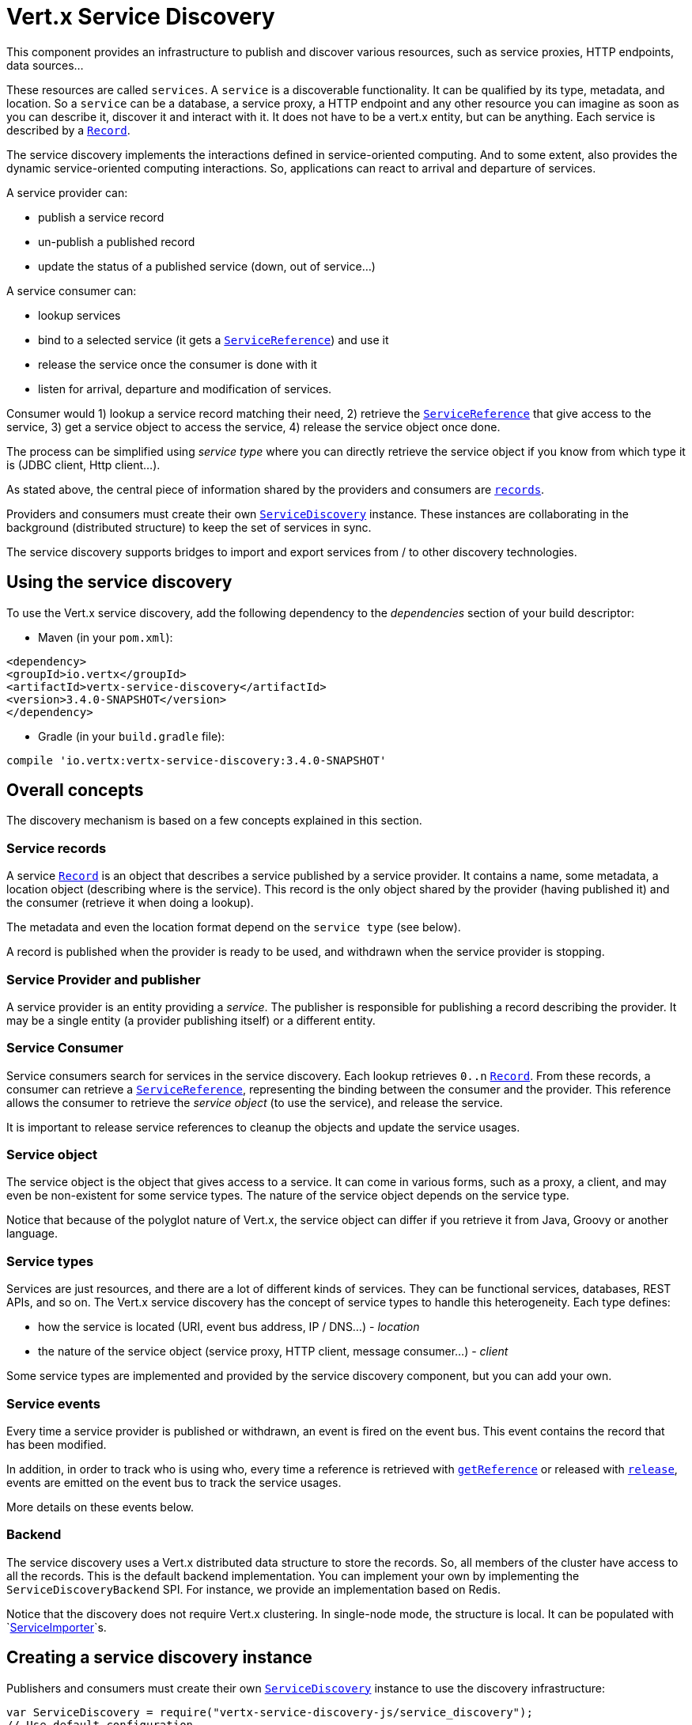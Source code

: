 = Vert.x Service Discovery

This component provides an infrastructure to publish and discover various resources, such as service
proxies, HTTP endpoints, data sources...

These resources are called `services`. A `service` is a discoverable
functionality. It can be qualified by its type, metadata, and location. So a `service` can be a database, a
service proxy, a HTTP endpoint and any other resource you can imagine as soon as you can describe it, discover it
and interact with it. It does not have to be a vert.x entity, but can be anything. Each service is described by a
`link:../dataobjects.html#Record[Record]`.

The service discovery implements the interactions defined in service-oriented computing. And to some extent,
also provides the dynamic service-oriented computing interactions. So, applications can react to arrival and
departure of services.

A service provider can:

* publish a service record
* un-publish a published record
* update the status of a published service (down, out of service...)

A service consumer can:

* lookup services
* bind to a selected service (it gets a `link:../../jsdoc/module-vertx-service-discovery-js_service_reference-ServiceReference.html[ServiceReference]`) and use it
* release the service once the consumer is done with it
* listen for arrival, departure and modification of services.

Consumer would 1) lookup a service record matching their need, 2) retrieve the
`link:../../jsdoc/module-vertx-service-discovery-js_service_reference-ServiceReference.html[ServiceReference]` that give access to the service, 3) get a service object to access
the service, 4) release the service object once done.

The process can be simplified using _service type_ where you can directly retrieve the service object if you know
from which type it is (JDBC client, Http client...).

As stated above, the central piece of information shared by the providers and consumers are
`link:../dataobjects.html#Record[records]`.

Providers and consumers must create their own `link:../../jsdoc/module-vertx-service-discovery-js_service_discovery-ServiceDiscovery.html[ServiceDiscovery]` instance. These
instances are collaborating in the background (distributed structure) to keep the set of services in sync.

The service discovery supports bridges to import and export services from / to other discovery technologies.

== Using the service discovery

To use the Vert.x service discovery, add the following dependency to the _dependencies_ section of your build
descriptor:

* Maven (in your `pom.xml`):

[source,xml,subs="+attributes"]
----
<dependency>
<groupId>io.vertx</groupId>
<artifactId>vertx-service-discovery</artifactId>
<version>3.4.0-SNAPSHOT</version>
</dependency>
----

* Gradle (in your `build.gradle` file):

[source,groovy,subs="+attributes"]
----
compile 'io.vertx:vertx-service-discovery:3.4.0-SNAPSHOT'
----

== Overall concepts

The discovery mechanism is based on a few concepts explained in this section.

=== Service records

A service `link:../dataobjects.html#Record[Record]` is an object that describes a service published by a service
provider. It contains a name, some metadata, a location object (describing where is the service). This record is
the only object shared by the provider (having published it) and the consumer (retrieve it when doing a lookup).

The metadata and even the location format depend on the `service type` (see below).

A record is published when the provider is ready to be used, and withdrawn when the service provider is stopping.

=== Service Provider and publisher

A service provider is an entity providing a _service_. The publisher is responsible for publishing a record
describing the provider. It may be a single entity (a provider publishing itself) or a different entity.

=== Service Consumer

Service consumers search for services in the service discovery. Each lookup retrieves `0..n`
`link:../dataobjects.html#Record[Record]`. From these records, a consumer can retrieve a
`link:../../jsdoc/module-vertx-service-discovery-js_service_reference-ServiceReference.html[ServiceReference]`, representing the binding between the consumer and the provider.
This reference allows the consumer to retrieve the _service object_ (to use the service),  and release the service.

It is important to release service references to cleanup the objects and update the service usages.

=== Service object

The service object is the object that gives access to a service. It can come in various forms, such as a proxy, a client,
and may even be non-existent for some service types. The nature of the service object depends on the service type.

Notice that because of the polyglot nature of Vert.x, the service object can differ if you retrieve it from Java,
Groovy or another language.

=== Service types

Services are just resources, and there are a lot of different kinds of services. They can be functional services,
databases, REST APIs, and so on. The Vert.x service discovery has the concept of service types to handle this
heterogeneity. Each type defines:

* how the service is located (URI, event bus address, IP / DNS...) - _location_
* the nature of the service object (service proxy, HTTP client, message consumer...) - _client_

Some service types are implemented and provided by the service discovery component, but you can add
your own.

=== Service events

Every time a service provider is published or withdrawn, an event is fired on the event bus. This event contains
the record that has been modified.

In addition, in order to track who is using who, every time a reference is retrieved with
`link:../../jsdoc/module-vertx-service-discovery-js_service_discovery-ServiceDiscovery.html#getReference[getReference]` or released with
`link:../../jsdoc/module-vertx-service-discovery-js_service_reference-ServiceReference.html#release[release]`, events are emitted on the event bus to track the
service usages.

More details on these events below.

=== Backend

The service discovery uses a Vert.x distributed data structure to store the records. So, all members of the cluster
have access to all the records. This is the default backend implementation. You can implement your own by
implementing the `ServiceDiscoveryBackend` SPI. For instance, we provide an
implementation based on Redis.

Notice that the discovery does not require Vert.x clustering. In single-node mode, the structure is local. It can
be populated with `link:../../jsdoc/module-vertx-service-discovery-js_service_importer-ServiceImporter.html[ServiceImporter]`s.

== Creating a service discovery instance

Publishers and consumers must create their own `link:../../jsdoc/module-vertx-service-discovery-js_service_discovery-ServiceDiscovery.html[ServiceDiscovery]`
instance to use the discovery infrastructure:

[source,js]
----
var ServiceDiscovery = require("vertx-service-discovery-js/service_discovery");
// Use default configuration
var discovery = ServiceDiscovery.create(vertx);

// Customize the configuration
discovery = ServiceDiscovery.create(vertx, {
  "announceAddress" : "service-announce",
  "name" : "my-name"
});

// Do something...

discovery.close();

----

By default, the announce address (the event bus address on which service events are sent is: `vertx.discovery
.announce`. You can also configure a name used for the service usage (see section about service usage).

When you don't need the service discovery object anymore, don't forget to close it. It closes the different
discovery importers and exporters you have configured and releases the service references.

You should avoid sharing the service discovery instance, so service usage would represent the right "usages".

== Publishing services

Once you have a service discovery instance, you can publish services. The process is the following:

1. create a record for a specific service provider
2. publish this record
3. keep the published record that is used to un-publish a service or modify it.

To create records, you can either use the `link:../dataobjects.html#Record[Record]` class, or use convenient methods
from the service types.

[source,js]
----
var HttpEndpoint = require("vertx-service-discovery-js/http_endpoint");
// Manual record creation
var record = {
  "type" : "eventbus-service-proxy",
  "location" : {
    "endpoint" : "the-service-address"
  },
  "name" : "my-service",
  "metadata" : {
    "some-label" : "some-value"
  }
};

discovery.publish(record, function (ar, ar_err) {
  if (ar_err == null) {
    // publication succeeded
    var publishedRecord = ar;
  } else {
    // publication failed
  }
});

// Record creation from a type
record = HttpEndpoint.createRecord("some-rest-api", "localhost", 8080, "/api");
discovery.publish(record, function (ar, ar_err) {
  if (ar_err == null) {
    // publication succeeded
    var publishedRecord = ar;
  } else {
    // publication failed
  }
});

----

It is important to keep a reference on the returned records, as this record has been extended by a `registration id`.

== Withdrawing services

To withdraw (un-publish) a record, use:

[source,js]
----

discovery.unpublish(record.registration, function (ar, ar_err) {
  if (ar_err == null) {
    // Ok
  } else {
    // cannot un-publish the service, may have already been removed, or the record is not published
  }
});

----

== Looking for services

_This section explains the low-level process to retrieve services, each service type provide convenient method to
aggregates the different steps._

On the consumer side, the first thing to do is to lookup for records. You can search for a single record or all
the matching ones. In the first case, the first matching record is returned.

Consumer can pass a filter to select the service. There are two ways to describe the filter:

1. A function taking a `link:../dataobjects.html#Record[Record]` as parameter and returning a boolean (it's a
predicate)
2. This filter is a JSON object. Each entry of the given filter is checked against the record. All entries must
exactly match the record. The entry can use the special `*` value to denote a requirement on the key, but not on
the value.

Let's see an example of a JSON filter:
----
{ "name" = "a" } => matches records with name set to "a"
{ "color" = "*" } => matches records with "color" set
{ "color" = "red" } => only matches records with "color" set to "red"
{ "color" = "red", "name" = "a"} => only matches records with name set to "a", and color set to "red"
----

If the JSON filter is not set (`null` or empty), it accepts all records. When using functions, to accept all
records, you must return _true_ regardless the record.

Here are some examples:

[source,js]
----
// Get any record
discovery.getRecord(function (r) {
  true;
}, function (ar, ar_err) {
  if (ar_err == null) {
    if (ar !== null &&ar !== undefined) {
      // we have a record
    } else {
      // the lookup succeeded, but no matching service
    }
  } else {
    // lookup failed
  }
});

discovery.getRecord(null, function (ar, ar_err) {
  if (ar_err == null) {
    if (ar !== null &&ar !== undefined) {
      // we have a record
    } else {
      // the lookup succeeded, but no matching service
    }
  } else {
    // lookup failed
  }
});


// Get a record by name
discovery.getRecord(function (r) {
  r.name == "some-name";
}, function (ar, ar_err) {
  if (ar_err == null) {
    if (ar !== null &&ar !== undefined) {
      // we have a record
    } else {
      // the lookup succeeded, but no matching service
    }
  } else {
    // lookup failed
  }
});

discovery.getRecord({
  "name" : "some-service"
}, function (ar, ar_err) {
  if (ar_err == null) {
    if (ar !== null &&ar !== undefined) {
      // we have a record
    } else {
      // the lookup succeeded, but no matching service
    }
  } else {
    // lookup failed
  }
});

// Get all records matching the filter
discovery.getRecords(function (r) {
  "some-value" == r.metadata.some-label;
}, function (ar, ar_err) {
  if (ar_err == null) {
    var results = ar;
    // If the list is not empty, we have matching record
    // Else, the lookup succeeded, but no matching service
  } else {
    // lookup failed
  }
});


discovery.getRecords({
  "some-label" : "some-value"
}, function (ar, ar_err) {
  if (ar_err == null) {
    var results = ar;
    // If the list is not empty, we have matching record
    // Else, the lookup succeeded, but no matching service
  } else {
    // lookup failed
  }
});



----

You can retrieve a single record or all matching records with
`link:../../jsdoc/module-vertx-service-discovery-js_service_discovery-ServiceDiscovery.html#getRecords[getRecords]`.
By default, record lookup does include only records with a `status` set to `UP`. This can be overridden:

* when using JSON filter, just set `status` to the value you want (or `*` to accept all status)
* when using function, set the `includeOutOfService` parameter to `true` in
`link:../../jsdoc/module-vertx-service-discovery-js_service_discovery-ServiceDiscovery.html#getRecords[getRecords]`
.

== Retrieving a service reference

Once you have chosen the `link:../dataobjects.html#Record[Record]`, you can retrieve a
`link:../../jsdoc/module-vertx-service-discovery-js_service_reference-ServiceReference.html[ServiceReference]` and then the service object:

[source,js]
----
var HttpClient = require("vertx-js/http_client");
var MessageConsumer = require("vertx-js/message_consumer");
var reference1 = discovery.getReference(record1);
var reference2 = discovery.getReference(record2);

// Then, gets the service object, the returned type depends on the service type:
// For http endpoint:
var client = reference1.getAs(HttpClient.class);
// For message source
var consumer = reference2.getAs(MessageConsumer.class);

// When done with the service
reference1.release();
reference2.release();

----

Don't forget to release the reference once done.

The service reference represents a binding with the service provider.

When retrieving a service reference you can pass a `JsonObject` used to configure the
service object. It can contain various data about the service object. Some service types do not need additional
configuration, some require configuration (as data sources):

[source,js]
----
var JDBCClient = require("vertx-jdbc-js/jdbc_client");
var reference = discovery.getReferenceWithConfiguration(record, conf);

// Then, gets the service object, the returned type depends on the service type:
// For http endpoint:
var client = reference.getAs(JDBCClient.class);

// Do something with the client...

// When done with the service
reference.release();

----

In the previous examples, the code uses
`link:../../jsdoc/module-vertx-service-discovery-js_service_reference-ServiceReference.html#getAs[getAs]`. The parameter is the type of
object you expect to get. If you are using Java, you can use
`link:../../jsdoc/module-vertx-service-discovery-js_service_reference-ServiceReference.html#get[get]`. However in the other language you must pass the expected
type.

== Types of services

A said above, the service discovery has the service type concept to manage the heterogeneity of the
different services.

These types are provided by default:

* `link:../../jsdoc/module-vertx-service-discovery-js_http_endpoint-HttpEndpoint.html[HttpEndpoint]` - for REST API's, the service object is a
`link:../../jsdoc/module-vertx-js_http_client-HttpClient.html[HttpClient]` configured on the host and port (the location is the url).
* `link:../../jsdoc/module-vertx-service-discovery-js_event_bus_service-EventBusService.html[EventBusService]` - for service proxies, the service object is a proxy. Its
type is the proxies interface (the location is the address).
* `link:../../jsdoc/module-vertx-service-discovery-js_message_source-MessageSource.html[MessageSource]` - for message sources (publisher), the service object is a
`link:../../jsdoc/module-vertx-js_message_consumer-MessageConsumer.html[MessageConsumer]` (the location is the address).
* `link:../../jsdoc/module-vertx-service-discovery-js_jdbc_data_source-JDBCDataSource.html[JDBCDataSource]` - for JDBC data sources, the service object is a
`link:../../jsdoc/module-vertx-jdbc-js_jdbc_client-JDBCClient.html[JDBCClient]` (the configuration of the client is computed from the location, metadata and
consumer configuration).
* `link:../../jsdoc/module-vertx-service-discovery-js_redis_data_source-RedisDataSource.html[RedisDataSource]` - for Redis data sources, the service object is a
`link:../../jsdoc/module-vertx-redis-js_redis_client-RedisClient.html[RedisClient]` (the configuration of the client is computed from the location, metadata and
consumer configuration).
* `link:../../jsdoc/module-vertx-service-discovery-js_mongo_data_source-MongoDataSource.html[MongoDataSource]` - for Mongo data sources, the service object is a
`link:../../jsdoc/module-vertx-mongo-js_mongo_client-MongoClient.html[MongoClient]` (the configuration of the client is computed from the location, metadata and
consumer configuration).

This section gives details about service types in general and describes how to use the default service types.

=== Services with no type

Some records may have no type (`link:todo[ServiceType.UNKNOWN]`). It is not possible to
retrieve a reference for these records, but you can build the connection details from the `location` and
`metadata` of the `link:../dataobjects.html#Record[Record]`.

Using these services does not fire service usage events.



=== HTTP endpoints

A HTTP endpoint represents a REST API or a service accessible using HTTP requests. The HTTP endpoint service
objects are `link:../../jsdoc/module-vertx-js_http_client-HttpClient.html[HttpClient]` configured with the host, port and ssl.

==== Publishing a HTTP endpoint

To publish a HTTP endpoint, you need a `link:../dataobjects.html#Record[Record]`. You can create the record using
`link:../../jsdoc/module-vertx-service-discovery-js_http_endpoint-HttpEndpoint.html#createRecord[HttpEndpoint.createRecord]`.

The next snippet illustrates hot to create a `link:../dataobjects.html#Record[Record]` from
`link:../../jsdoc/module-vertx-service-discovery-js_http_endpoint-HttpEndpoint.html[HttpEndpoint]`:

[source, js]
----
var HttpEndpoint = require("vertx-service-discovery-js/http_endpoint");
var record1 = HttpEndpoint.createRecord("some-http-service", "localhost", 8433, "/api");

discovery.publish(record1, function (ar, ar_err) {
  // ...
});

var record2 = HttpEndpoint.createRecord("some-other-name", true, "localhost", 8433, "/api", {
  "some-metadata" : "some value"
});


----

When you run your service in a container or on the cloud, it may not know its public IP and public port, so the
publication must be done by another entity having this info. Generally it's a bridge.

==== Consuming a HTTP endpoint

Once a HTTP endpoint is published, a consumer can retrieve it. The service object is a
`link:../../jsdoc/module-vertx-js_http_client-HttpClient.html[HttpClient]` with a port and host configured:

[source, js]
----
var HttpClient = require("vertx-js/http_client");
// Get the record
discovery.getRecord({
  "name" : "some-http-service"
}, function (ar, ar_err) {
  if (ar_err == null && ar !== null &&ar !== undefined) {
    // Retrieve the service reference
    var reference = discovery.getReference(ar);
    // Retrieve the service object
    var client = reference.getAs(HttpClient.class);

    // You need to path the complete path
    client.getNow("/api/persons", function (response) {

      // ...

      // Dont' forget to release the service
      reference.release();

    });
  }
});

----

You can also use the
`link:../../jsdoc/module-vertx-service-discovery-js_http_endpoint-HttpEndpoint.html#getClient[HttpEndpoint.getClient]`
method to combine lookup and service retrieval in one call:

[source, js]
----
var ServiceDiscovery = require("vertx-service-discovery-js/service_discovery");
var HttpEndpoint = require("vertx-service-discovery-js/http_endpoint");
HttpEndpoint.getClient(discovery, {
  "name" : "some-http-service"
}, function (ar, ar_err) {
  if (ar_err == null) {
    var client = ar;

    // You need to path the complete path
    client.getNow("/api/persons", function (response) {

      // ...

      // Dont' forget to release the service
      ServiceDiscovery.releaseServiceObject(discovery, client);

    });
  }
});

----

In this second version, the service object is released using
`link:../../jsdoc/module-vertx-service-discovery-js_service_discovery-ServiceDiscovery.html#releaseServiceObject[ServiceDiscovery.releaseServiceObject]`,
so you don't need to keep the service reference.

Since Vert.x 3.4.0, another client has been provided. This higher-level client, named `link:../../jsdoc/module-vertx-web-client-js_web_client-WebClient.html[WebClient]`
tends to be easier to use. You can retrieve a `link:../../jsdoc/module-vertx-web-client-js_web_client-WebClient.html[WebClient]` instances using:

[source, js]
----
var WebClient = require("vertx-web-client-js/web_client");
// Get the record
discovery.getRecord({
  "name" : "some-http-service"
}, function (ar, ar_err) {
  if (ar_err == null && ar !== null &&ar !== undefined) {
    // Retrieve the service reference
    var reference = discovery.getReference(ar);
    // Retrieve the service object
    var client = reference.getAs(WebClient.class);

    // You need to path the complete path
    client.get("/api/persons").send(function (response, response_err) {

      // ...

      // Dont' forget to release the service
      reference.release();

    });
  }
});

----

And, if you prefer the approach using the service type:

[source, js]
----
var ServiceDiscovery = require("vertx-service-discovery-js/service_discovery");
var HttpEndpoint = require("vertx-service-discovery-js/http_endpoint");
HttpEndpoint.getWebClient(discovery, {
  "name" : "some-http-service"
}, function (ar, ar_err) {
  if (ar_err == null) {
    var client = ar;

    // You need to path the complete path
    client.get("/api/persons").send(function (response, response_err) {

      // ...

      // Dont' forget to release the service
      ServiceDiscovery.releaseServiceObject(discovery, client);

    });
  }
});

----

=== Event bus services

Event bus services are service proxies. They implement async-RPC services on top of the event bus. When retrieving
a service object from an event bus service, you get a service proxy of the right type. You can access helper
methods from `link:../../jsdoc/module-vertx-service-discovery-js_event_bus_service-EventBusService.html[EventBusService]`.

Notice that service proxies (service implementations and service interfaces) are developed in Java.

==== Publishing an event bus service

To publish an event bus service, you need to create a `link:../dataobjects.html#Record[Record]`:

[source, js]
----
var EventBusService = require("vertx-service-discovery-js/event_bus_service");
var record = EventBusService.createRecord("some-eventbus-service", "address", "examples.MyService", {
  "some-metadata" : "some value"
});

discovery.publish(record, function (ar, ar_err) {
  // ...
});

----



==== Consuming an event bus service

To consume an event bus service you can either retrieve the record and then get the reference, or use the
`link:../../jsdoc/module-vertx-service-discovery-js_event_bus_service-EventBusService.html[EventBusService]` interface that combines the two operations in one call.



However, as the service is searched by (Java) interface, you need to specify the type of client you expect.

[source, js]
----
var ServiceDiscovery = require("vertx-service-discovery-js/service_discovery");
var EventBusService = require("vertx-service-discovery-js/event_bus_service");
var MyService = require("org-acme-js/MyService");
EventBusService.getServiceProxyWithJsonFilter(discovery,
{ "service.interface" : "org.acme.MyService"},
MyService,
function (ar, ar_err) {
if (ar_err == null) {
var service = ar;

// Dont' forget to release the service
ServiceDiscovery.releaseServiceObject(discovery, service);
}
});
----






=== Message source

A message source is a component sending messages on the event bus on a specific address. Message source clients are
`link:../../jsdoc/module-vertx-js_message_consumer-MessageConsumer.html[MessageConsumer]`.

The _location_ or a message source service is the event bus address on which messages are sent.

==== Publishing a message source

As for the other service types, publishing a message source is a 2-step process:

1. create a record, using `link:../../jsdoc/module-vertx-service-discovery-js_message_source-MessageSource.html[MessageSource]`
2. publish the record

[source, js]
----
var MessageSource = require("vertx-service-discovery-js/message_source");
var record = MessageSource.createRecord("some-message-source-service", "some-address");

discovery.publish(record, function (ar, ar_err) {
  // ...
});

record = MessageSource.createRecord("some-other-message-source-service", "some-address", "examples.MyData");

----

In the second record, the type of payload is also indicated. This information is optional.



==== Consuming a message source

On the consumer side, you can retrieve the record and the reference, or use the
`link:../../jsdoc/module-vertx-service-discovery-js_message_source-MessageSource.html[MessageSource]` class to retrieve the service is one call.

With the first approach, the code is the following:

[source, js]
----
var MessageConsumer = require("vertx-js/message_consumer");
// Get the record
discovery.getRecord({
  "name" : "some-message-source-service"
}, function (ar, ar_err) {
  if (ar_err == null && ar !== null &&ar !== undefined) {
    // Retrieve the service reference
    var reference = discovery.getReference(ar);
    // Retrieve the service object
    var consumer = reference.getAs(MessageConsumer.class);

    // Attach a message handler on it
    consumer.handler(function (message) {
      // message handler
      var payload = message.body();
    });

    // ...
    // when done
    reference.release();
  }
});

----

When, using `link:../../jsdoc/module-vertx-service-discovery-js_message_source-MessageSource.html[MessageSource]`, it becomes:

[source, js]
----
var ServiceDiscovery = require("vertx-service-discovery-js/service_discovery");
var MessageSource = require("vertx-service-discovery-js/message_source");
MessageSource.getConsumer(discovery, {
  "name" : "some-message-source-service"
}, function (ar, ar_err) {
  if (ar_err == null) {
    var consumer = ar;

    // Attach a message handler on it
    consumer.handler(function (message) {
      // message handler
      var payload = message.body();
    });
    // ...

    // Dont' forget to release the service
    ServiceDiscovery.releaseServiceObject(discovery, consumer);

  }
});

----

=== JDBC Data source

Data sources represents databases or data stores. JDBC data sources are a specialization for databases accessible
using a JDBC driver. The client of a JDBC data source service is a `link:../../jsdoc/module-vertx-jdbc-js_jdbc_client-JDBCClient.html[JDBCClient]`.

==== Publishing a JDBC service

As for the other service types, publishing a JDBC data source is a 2-step process:

1. create a record, using `link:../../jsdoc/module-vertx-service-discovery-js_jdbc_data_source-JDBCDataSource.html[JDBCDataSource]`
2. publish the record

[source, js]
----
var JDBCDataSource = require("vertx-service-discovery-js/jdbc_data_source");
var record = JDBCDataSource.createRecord("some-data-source-service", {
  "url" : "some jdbc url"
}, {
  "some-metadata" : "some-value"
});

discovery.publish(record, function (ar, ar_err) {
  // ...
});

----

As JDBC data sources can represent a high variety of databases, and their access is often different, the record is
rather unstructured. The `location` is a simple JSON object that should provide the fields to access the data
source (JDBC url, username...). The set of fields may depend on the database but also on the connection pool used
in front.

==== Consuming a JDBC service

As stated in the previous section, how to access a data source depends on the data source itself. To build the
`link:../../jsdoc/module-vertx-jdbc-js_jdbc_client-JDBCClient.html[JDBCClient]`, you can merge configuration: the record location, the metadata and a json object provided by
the consumer:

[source, js]
----
var JDBCClient = require("vertx-jdbc-js/jdbc_client");
// Get the record
discovery.getRecord({
  "name" : "some-data-source-service"
}, function (ar, ar_err) {
  if (ar_err == null && ar !== null &&ar !== undefined) {
    // Retrieve the service reference
    var reference = discovery.getReferenceWithConfiguration(ar, {
      "username" : "clement",
      "password" : "*****"
    });

    // Retrieve the service object
    var client = reference.getAs(JDBCClient.class);

    // ...

    // when done
    reference.release();
  }
});

----

You can also use the `link:../../jsdoc/module-vertx-jdbc-js_jdbc_client-JDBCClient.html[JDBCClient]` class to the lookup and retrieval in one call:

[source, js]
----
var ServiceDiscovery = require("vertx-service-discovery-js/service_discovery");
var JDBCDataSource = require("vertx-service-discovery-js/jdbc_data_source");
JDBCDataSource.getJDBCClient(discovery, {
  "name" : "some-data-source-service"
}, {
  "username" : "clement",
  "password" : "*****"
}, function (ar, ar_err) {
  if (ar_err == null) {
    var client = ar;

    // ...

    // Dont' forget to release the service
    ServiceDiscovery.releaseServiceObject(discovery, client);

  }
});

----

=== Redis Data source

Redis data sources are a specialization for Redis persistence databases.
The client of a Redis data source service is a `link:../../jsdoc/module-vertx-redis-js_redis_client-RedisClient.html[RedisClient]`.

==== Publishing a Redis service

Publishing a Redis data source is a 2-step process:

1. create a record, using `link:../../jsdoc/module-vertx-service-discovery-js_redis_data_source-RedisDataSource.html[RedisDataSource]`
2. publish the record

[source, js]
----
var RedisDataSource = require("vertx-service-discovery-js/redis_data_source");
var record = RedisDataSource.createRecord("some-redis-data-source-service", {
  "url" : "localhost"
}, {
  "some-metadata" : "some-value"
});

discovery.publish(record, function (ar, ar_err) {
  // ...
});

----

The `location` is a simple JSON object that should provide the fields to access the Redis data
source (url, port...).

==== Consuming a Redis service

As stated in the previous section, how to access a data source depends on the data source itself. To build the
`link:../../jsdoc/module-vertx-redis-js_redis_client-RedisClient.html[RedisClient]`, you can merge configuration: the record location, the metadata and a json object provided by
the consumer:

[source, js]
----
var RedisClient = require("vertx-redis-js/redis_client");
// Get the record
discovery.getRecord({
  "name" : "some-redis-data-source-service"
}, function (ar, ar_err) {
  if (ar_err == null && ar !== null &&ar !== undefined) {
    // Retrieve the service reference
    var reference = discovery.getReference(ar);

    // Retrieve the service instance
    var client = reference.getAs(RedisClient.class);

    // ...

    // when done
    reference.release();
  }
});

----

You can also use the `link:../../jsdoc/module-vertx-service-discovery-js_redis_data_source-RedisDataSource.html[RedisDataSource]` class to the lookup and retrieval in one call:

[source, js]
----
var ServiceDiscovery = require("vertx-service-discovery-js/service_discovery");
var RedisDataSource = require("vertx-service-discovery-js/redis_data_source");
RedisDataSource.getRedisClient(discovery, {
  "name" : "some-redis-data-source-service"
}, function (ar, ar_err) {
  if (ar_err == null) {
    var client = ar;

    // ...

    // Dont' forget to release the service
    ServiceDiscovery.releaseServiceObject(discovery, client);

  }
});

----

=== Mongo Data source

Mongo data sources are a specialization for MongoDB databases.
The client of a Mongo data source service is a `link:../../jsdoc/module-vertx-mongo-js_mongo_client-MongoClient.html[MongoClient]`.

==== Publishing a Mongo service

Publishing a Mongo data source is a 2-step process:

1. create a record, using `link:../../jsdoc/module-vertx-service-discovery-js_mongo_data_source-MongoDataSource.html[MongoDataSource]`
2. publish the record

[source, js]
----
var MongoDataSource = require("vertx-service-discovery-js/mongo_data_source");
var record = MongoDataSource.createRecord("some-data-source-service", {
  "connection_string" : "some mongo connection"
}, {
  "some-metadata" : "some-value"
});

discovery.publish(record, function (ar, ar_err) {
  // ...
});

----

The `location` is a simple JSON object that should provide the fields to access the Redis data
source (url, port...).

==== Consuming a Mongo service

As stated in the previous section, how to access a data source depends on the data source itself. To build the
`link:../../jsdoc/module-vertx-mongo-js_mongo_client-MongoClient.html[MongoClient]`, you can merge configuration: the record location, the metadata and a json object
provided by the consumer:

[source, js]
----
// Get the record
discovery.getRecord({
  "name" : "some-data-source-service"
}, function (ar, ar_err) {
  if (ar_err == null && ar !== null &&ar !== undefined) {
    // Retrieve the service reference
    var reference = discovery.getReferenceWithConfiguration(ar, {
      "username" : "clement",
      "password" : "*****"
    });

    // Retrieve the service object
    var client = reference.get();

    // ...

    // when done
    reference.release();
  }
});

----

You can also use the `link:../../jsdoc/module-vertx-service-discovery-js_mongo_data_source-MongoDataSource.html[MongoDataSource]` class to the lookup and retrieval in one call:

[source, js]
----
var ServiceDiscovery = require("vertx-service-discovery-js/service_discovery");
var MongoDataSource = require("vertx-service-discovery-js/mongo_data_source");
MongoDataSource.getMongoClient(discovery, {
  "name" : "some-data-source-service"
}, {
  "username" : "clement",
  "password" : "*****"
}, function (ar, ar_err) {
  if (ar_err == null) {
    var client = ar;

    // ...

    // Dont' forget to release the service
    ServiceDiscovery.releaseServiceObject(discovery, client);

  }
});

----

== Listening for service arrivals and departures

Every time a provider is published or removed, an event is published on the _vertx.discovery.announce_ address.
This address is configurable from the `link:../dataobjects.html#ServiceDiscoveryOptions[ServiceDiscoveryOptions]`.

The received record has a `status` field indicating the new state of the record:

* `UP` : the service is available, you can start using it
* `DOWN` : the service is not available anymore, you should not use it anymore
* `OUT_OF_SERVICE` : the service is not running, you should not use it anymore, but it may come back later.

== Listening for service usage

Every time a service reference is retrieved (`bind`) or released (`release`), an event is published on the _vertx
.discovery.usage_ address. This address is configurable from the `link:../dataobjects.html#ServiceDiscoveryOptions[ServiceDiscoveryOptions]`.

It lets you listen for service usage and map the service bindings.

The received message is a `JsonObject` containing:

* the record in the `record` field
* the type of event in the `type` field. It's either `bind` or `release`
* the id of the service discovery (either its name or the node id) in the `id` field

This `id` is configurable from the `link:../dataobjects.html#ServiceDiscoveryOptions[ServiceDiscoveryOptions]`. By default it's "localhost" on
single node configuration and the id of the node in clustered mode.

You can disable the service usage support by setting the usage address to `null` with
`link:../dataobjects.html#ServiceDiscoveryOptions#setUsageAddress[usageAddress]`.


== Service discovery bridges

Bridges let you import and export services from / to other discovery mechanism such as Docker, Kubernates, Consul...
Each bridge decides how the services are imported and exported. It does not have to be bi-directional.

You can provide your own bridge by implementing the `link:../../jsdoc/module-vertx-service-discovery-js_service_importer-ServiceImporter.html[ServiceImporter]` interface and
register it using
`link:../../jsdoc/module-vertx-service-discovery-js_service_discovery-ServiceDiscovery.html#registerServiceImporter[registerServiceImporter]`.

The second parameter can provide an optional configuration for the bridge.

When the bridge is registered the

{@link io.vertx.servicediscovery.spi.ServiceImporter#start)}
method is called. It lets you configure the bridge. When the bridge is configured, ready and has imported /
exported the initial services, it must complete the given `link:../../jsdoc/module-vertx-js_future-Future.html[Future]`. If the bridge starts
method is blocking, it must use an
`link:../../jsdoc/module-vertx-js_vertx-Vertx.html#executeBlocking[executeBlocking]` construct, and
complete the given future object.

When the service discovery is stopped, the bridge is stopped. The
`link:../../jsdoc/module-vertx-service-discovery-js_service_importer-ServiceImporter.html#close[close]`
method is called that provides the opportunity to cleanup resources, removed imported / exported services... This
method must complete the given `link:../../jsdoc/module-vertx-js_future-Future.html[Future]` to notify the caller of the completion.

Notice than in a cluster, only one member needs to register the bridge as the records are accessible by all members.